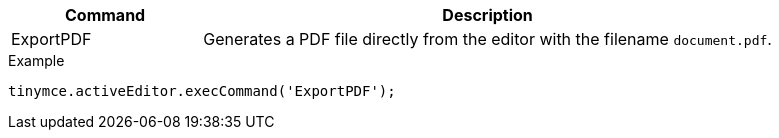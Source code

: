 [cols="1,3",options="header"]
|===
|Command |Description
|ExportPDF |Generates a PDF file directly from the editor with the filename `document.pdf`.
|===

.Example
[source,js]
----
tinymce.activeEditor.execCommand('ExportPDF');
----
